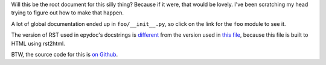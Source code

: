 Will this be the root document for this silly thing? Because if it were, that
would be lovely. I've been scratching my head trying to figure out how to make
that happen.

A lot of global documentation ended up in ``foo/__init__.py``, so click on the link
for the ``foo`` module to see it.

The version of RST used in epydoc's docstrings is `different`_ from the
version used in `this file`_, because this file is built to HTML using
rst2html.

BTW, the source code for this is `on Github`_.

.. _different: http://epydoc.sourceforge.net/epydoc.html#the-epytext-markup-language
.. _`this file`: http://docutils.sourceforge.net/docs/user/rst/quickref.html
.. _`on Github`: https://github.com/wware/dumb-epydoc-project
